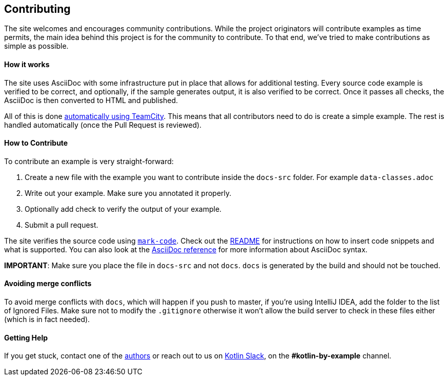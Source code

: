 == Contributing

The site welcomes and encourages community contributions. While the project originators will contribute examples as time permits, the main idea behind this project is for the community
to contribute. To that end, we've tried to make contributions as simple as possible.

==== How it works

The site uses AsciiDoc with some infrastructure put in place that allows for additional testing. Every source code example is
verified to be correct, and optionally, if the sample generates output, it is also verified to be correct. Once it passes all checks, the AsciiDoc is
then converted to HTML and published.

All of this is done https://teamcity.jetbrains.com/project.html?projectId=Kotlinbyexample&tab=projectOverview[automatically using TeamCity]. This means that all
contributors need to do is create a simple example. The rest is handled automatically (once the Pull Request is reviewed).

==== How to Contribute

To contribute an example is very straight-forward:

1. Create a new file with the example you want to contribute inside the `docs-src` folder. For example `data-classes.adoc`
2. Write out your example. Make sure you annotated it properly.
3. Optionally add check to verify the output of your example.
4. Submit a pull request.

The site verifies the source code using https://github.com/hhariri/mark-code[`mark-code`]. Check out the https://github.com/hhariri/mark-code/blob/master/README.md[README] for instructions on how to insert
code snippets and what is supported. You can also look at the http://asciidoctor.org/docs/[AsciiDoc reference] for more information about AsciiDoc syntax.

*IMPORTANT*: Make sure you place the file in `docs-src` and not `docs`. `docs` is generated by the build and should not be touched.

==== Avoiding merge conflicts

To avoid merge conflicts with `docs`, which will happen if you push to master, if you're using IntelliJ IDEA, add the folder to the list of Ignored Files. Make sure not to modify the `.gitignore` otherwise it won't allow the build server to check in these files either (which is in fact needed).

==== Getting Help

If you get stuck, contact one of the https://twitter.com/hhariri[authors] or reach out to us on http://slack.kotlinlang.org[Kotlin Slack], on the *#kotlin-by-example* channel.

